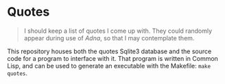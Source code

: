 
* Quotes

#+begin_quote
I should keep a list of quotes I come up with. They could randomly appear during
use of /Adna/, so that I may contemplate them.
#+end_quote

This repository houses both the quotes Sqlite3 database and the source code for a
program to interface with it. That program is written in Common Lisp, and can be
used to generate an executable with the Makefile: ~make quotes~.
